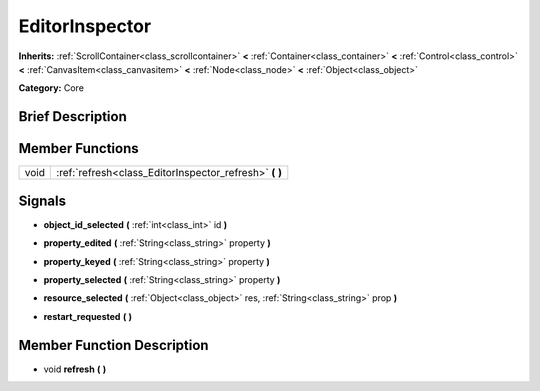 .. Generated automatically by doc/tools/makerst.py in Godot's source tree.
.. DO NOT EDIT THIS FILE, but the EditorInspector.xml source instead.
.. The source is found in doc/classes or modules/<name>/doc_classes.

.. _class_EditorInspector:

EditorInspector
===============

**Inherits:** :ref:`ScrollContainer<class_scrollcontainer>` **<** :ref:`Container<class_container>` **<** :ref:`Control<class_control>` **<** :ref:`CanvasItem<class_canvasitem>` **<** :ref:`Node<class_node>` **<** :ref:`Object<class_object>`

**Category:** Core

Brief Description
-----------------



Member Functions
----------------

+-------+-----------------------------------------------------------+
| void  | :ref:`refresh<class_EditorInspector_refresh>` **(** **)** |
+-------+-----------------------------------------------------------+

Signals
-------

.. _class_EditorInspector_object_id_selected:

- **object_id_selected** **(** :ref:`int<class_int>` id **)**

.. _class_EditorInspector_property_edited:

- **property_edited** **(** :ref:`String<class_string>` property **)**

.. _class_EditorInspector_property_keyed:

- **property_keyed** **(** :ref:`String<class_string>` property **)**

.. _class_EditorInspector_property_selected:

- **property_selected** **(** :ref:`String<class_string>` property **)**

.. _class_EditorInspector_resource_selected:

- **resource_selected** **(** :ref:`Object<class_object>` res, :ref:`String<class_string>` prop **)**

.. _class_EditorInspector_restart_requested:

- **restart_requested** **(** **)**


Member Function Description
---------------------------

.. _class_EditorInspector_refresh:

- void **refresh** **(** **)**


